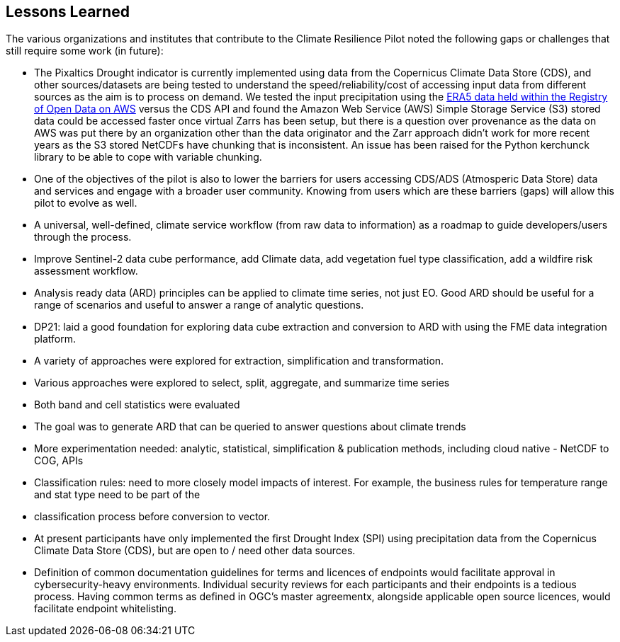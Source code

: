 
== Lessons Learned

The various organizations and institutes that contribute to the Climate Resilience Pilot noted the following gaps or challenges that still require some work (in future):

- The Pixaltics Drought indicator is currently implemented using data from the Copernicus Climate Data Store (CDS), and other sources/datasets are being tested to understand the speed/reliability/cost of accessing input data from different sources as the aim is to process on demand. We tested the input precipitation using the   https://registry.opendata.aws/ecmwf-era5/[ERA5 data held within the Registry of Open Data on AWS] versus the CDS API and found the Amazon Web Service (AWS) Simple Storage Service (S3) stored data could be accessed faster once virtual Zarrs has been setup, but there is a question over provenance as the data on AWS was put there by an organization other than the data originator and the Zarr approach didn't work for more recent years as the S3 stored NetCDFs have chunking that is inconsistent. An issue has been raised for the Python kerchunck library to be able to cope with variable chunking.

- One of the objectives of the pilot is also to lower the barriers for users accessing CDS/ADS (Atmosperic Data Store) data and services and engage with a broader user community. Knowing from users which are these barriers (gaps) will allow this pilot to evolve as well.

- A universal, well-defined, climate service workflow (from raw data to information) as a roadmap to guide developers/users through the process.

- Improve Sentinel-2 data cube performance, add Climate data, add vegetation fuel type classification, add a wildfire risk assessment workflow.

- Analysis ready data (ARD) principles can be applied to climate time series, not just EO. Good ARD should be useful for a range of scenarios and useful to answer a range of analytic questions. 

- DP21: laid a good foundation for exploring data cube extraction and conversion to ARD with using the FME data integration platform. 

- A variety of approaches were explored for extraction, simplification and transformation.

- Various approaches were explored to select, split, aggregate, and summarize time series

- Both band and cell statistics were evaluated

- The goal was to generate ARD that can be queried to answer questions about climate trends

- More experimentation needed: analytic, statistical, simplification & publication methods, including cloud native - NetCDF to COG, APIs

- Classification rules: need to more closely model impacts of interest. For example, the business rules for temperature range and stat type need to be part of the 

- classification process before conversion to vector.

- At present participants have only implemented the first Drought Index (SPI) using precipitation data from the Copernicus Climate Data Store (CDS), but are open to / need other data sources.

- Definition of common documentation guidelines for terms and licences of endpoints would facilitate approval in cybersecurity-heavy environments. Individual security reviews for each participants and their endpoints is a tedious process. Having common terms as defined in OGC's master agreementx, alongside applicable open source licences, would facilitate endpoint whitelisting.



